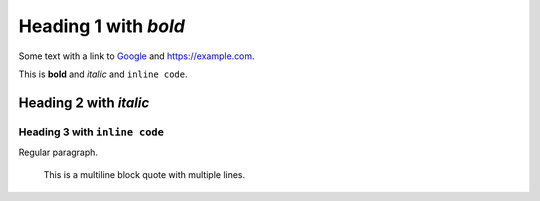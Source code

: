 
Heading 1 with *bold*
=====================

Some text with a link to `Google <https://google.com>`_ and `<https://example.com>`_.

This is **bold** and *italic* and ``inline code``.

Heading 2 with *italic*
-----------------------

Heading 3 with ``inline code``
~~~~~~~~~~~~~~~~~~~~~~~~~~~~~~

Regular paragraph.

    This is a multiline
    block quote with
    multiple lines.
